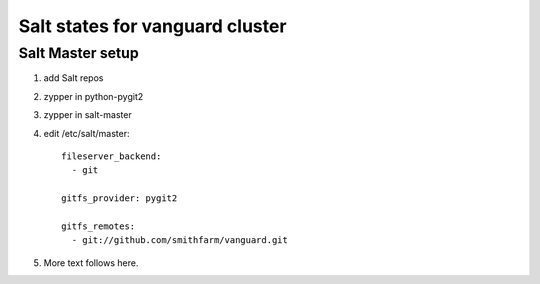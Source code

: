 Salt states for vanguard cluster
================================

Salt Master setup
-----------------

1.  add Salt repos
2.  zypper in python-pygit2
3.  zypper in salt-master
4.  edit /etc/salt/master::

        fileserver_backend:
          - git

        gitfs_provider: pygit2
 
        gitfs_remotes:
          - git://github.com/smithfarm/vanguard.git

5.  More text follows here.

